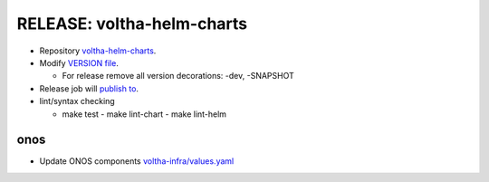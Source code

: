 RELEASE: voltha-helm-charts
===========================

- Repository `voltha-helm-charts <https://gerrit.opencord.org/plugins/gitiles/voltha-helm-charts/+/refs/heads/master>`_.
- Modify `VERSION file <https://gerrit.opencord.org/plugins/gitiles/voltha-helm-charts/+/refs/heads/master/VERSION>`_.

  - For release remove all version decorations: -dev, -SNAPSHOT

- Release job will `publish to <https://gerrit.opencord.org/plugins/gitiles/cord-charts-repo/+/refs/heads/master>`_.

- lint/syntax checking

  - make test
    - make lint-chart
    - make lint-helm

onos
----

- Update ONOS components `voltha-infra/values.yaml <https://gerrit.opencord.org/plugins/gitiles/voltha-helm-charts/+/refs/heads/master/voltha-infra/values.yaml>`_


